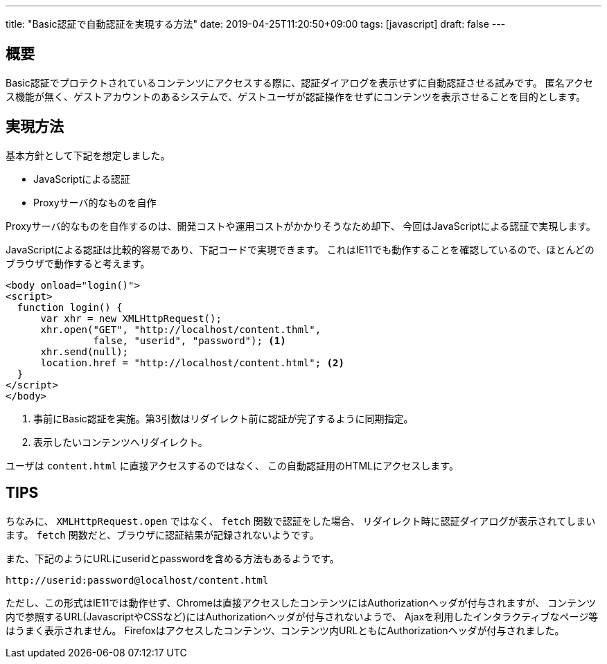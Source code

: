 ---
title: "Basic認証で自動認証を実現する方法"
date: 2019-04-25T11:20:50+09:00
tags: [javascript]
draft: false
---

== 概要

Basic認証でプロテクトされているコンテンツにアクセスする際に、認証ダイアログを表示せずに自動認証させる試みです。
匿名アクセス機能が無く、ゲストアカウントのあるシステムで、ゲストユーザが認証操作をせずにコンテンツを表示させることを目的とします。

== 実現方法

基本方針として下記を想定しました。

* JavaScriptによる認証
* Proxyサーバ的なものを自作

Proxyサーバ的なものを自作するのは、開発コストや運用コストがかかりそうなため却下、
今回はJavaScriptによる認証で実現します。

JavaScriptによる認証は比較的容易であり、下記コードで実現できます。
これはIE11でも動作することを確認しているので、ほとんどのブラウザで動作すると考えます。

[source,html]
----
<body onload="login()">
<script>
  function login() {
      var xhr = new XMLHttpRequest();
      xhr.open("GET", "http://localhost/content.thml", 
               false, "userid", "password"); <1>
      xhr.send(null);
      location.href = "http://localhost/content.html"; <2>
  }
</script>
</body>
----
<1> 事前にBasic認証を実施。第3引数はリダイレクト前に認証が完了するように同期指定。
<2> 表示したいコンテンツへリダイレクト。

ユーザは `content.html` に直接アクセスするのではなく、
この自動認証用のHTMLにアクセスします。

== TIPS

ちなみに、 `XMLHttpRequest.open` ではなく、 `fetch` 関数で認証をした場合、
リダイレクト時に認証ダイアログが表示されてしまいます。
`fetch` 関数だと、ブラウザに認証結果が記録されないようです。

また、下記のようにURLにuseridとpasswordを含める方法もあるようです。

----
http://userid:password@localhost/content.html
----

ただし、この形式はIE11では動作せず、Chromeは直接アクセスしたコンテンツにはAuthorizationヘッダが付与されますが、
コンテンツ内で参照するURL(JavascriptやCSSなど)にはAuthorizationヘッダが付与されないようで、
Ajaxを利用したインタラクティブなページ等はうまく表示されません。
Firefoxはアクセスしたコンテンツ、コンテンツ内URLともにAuthorizationヘッダが付与されました。

